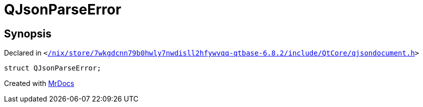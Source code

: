 [#QJsonParseError]
= QJsonParseError
:relfileprefix: 
:mrdocs:


== Synopsis

Declared in `&lt;https://github.com/PrismLauncher/PrismLauncher/blob/develop/launcher//nix/store/7wkgdcnn79b0hwly7nwdisll2hfywvqq-qtbase-6.8.2/include/QtCore/qjsondocument.h#L20[&sol;nix&sol;store&sol;7wkgdcnn79b0hwly7nwdisll2hfywvqq&hyphen;qtbase&hyphen;6&period;8&period;2&sol;include&sol;QtCore&sol;qjsondocument&period;h]&gt;`

[source,cpp,subs="verbatim,replacements,macros,-callouts"]
----
struct QJsonParseError;
----






[.small]#Created with https://www.mrdocs.com[MrDocs]#
